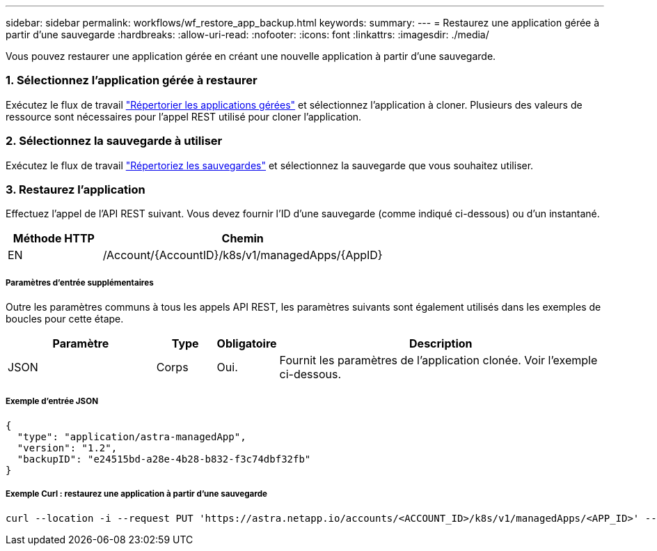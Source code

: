 ---
sidebar: sidebar 
permalink: workflows/wf_restore_app_backup.html 
keywords:  
summary:  
---
= Restaurez une application gérée à partir d'une sauvegarde
:hardbreaks:
:allow-uri-read: 
:nofooter: 
:icons: font
:linkattrs: 
:imagesdir: ./media/


[role="lead"]
Vous pouvez restaurer une application gérée en créant une nouvelle application à partir d'une sauvegarde.



=== 1. Sélectionnez l'application gérée à restaurer

Exécutez le flux de travail link:wf_list_man_apps.html["Répertorier les applications gérées"] et sélectionnez l'application à cloner. Plusieurs des valeurs de ressource sont nécessaires pour l'appel REST utilisé pour cloner l'application.



=== 2. Sélectionnez la sauvegarde à utiliser

Exécutez le flux de travail link:wf_list_backups.html["Répertoriez les sauvegardes"] et sélectionnez la sauvegarde que vous souhaitez utiliser.



=== 3. Restaurez l'application

Effectuez l'appel de l'API REST suivant. Vous devez fournir l'ID d'une sauvegarde (comme indiqué ci-dessous) ou d'un instantané.

[cols="25,75"]
|===
| Méthode HTTP | Chemin 


| EN | /Account/{AccountID}/k8s/v1/managedApps/{AppID} 
|===


===== Paramètres d'entrée supplémentaires

Outre les paramètres communs à tous les appels API REST, les paramètres suivants sont également utilisés dans les exemples de boucles pour cette étape.

[cols="25,10,10,55"]
|===
| Paramètre | Type | Obligatoire | Description 


| JSON | Corps | Oui. | Fournit les paramètres de l'application clonée. Voir l'exemple ci-dessous. 
|===


===== Exemple d'entrée JSON

[source, json]
----
{
  "type": "application/astra-managedApp",
  "version": "1.2",
  "backupID": "e24515bd-a28e-4b28-b832-f3c74dbf32fb"
}
----


===== Exemple Curl : restaurez une application à partir d'une sauvegarde

[source, curl]
----
curl --location -i --request PUT 'https://astra.netapp.io/accounts/<ACCOUNT_ID>/k8s/v1/managedApps/<APP_ID>' --header 'Content-Type: application/astra-managedApp+json' --header '*/*' --header 'ForceUpdate: true' --header 'Authorization: Bearer <API_TOKEN>' --d @JSONinput
----